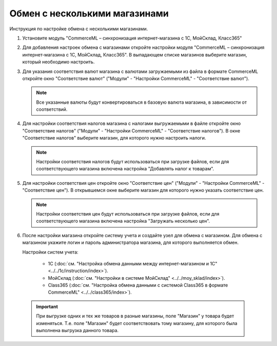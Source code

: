 ******************************
Обмен с несколькими магазинами
******************************

Инструкция по настройке обмена с несколькими магазинами.

1.  Установите модуль "CommerceML – синхронизация интернет-магазина с 1С, МойСклад, Класс365"

    .. fancybox:: img/import_store01.png
        :alt: Обмен с витринами

2.  Для добавления настроек обмена с магазинами откройте настройки модуля "CommerceML – синхронизация интернет-магазина с 1С, МойСклад, Класс365". В выпадающем списке магазинов выберите магазин, который необходимо настроить.

    .. fancybox:: img/import_store02.png
        :alt: Обмен с витринами

3.  Для указания соответствия валют магазина с валютами загружаемыми из файла в формате CommerceML откройте окно "Соответствие валют" ("Модули" - "Настройки CommerceML" - "Соответствие валют").

    .. fancybox:: img/import_store03.png
        :alt: Обмен с витринами

    .. note::

        Все указанные валюты будут конвертироваться в базовую валюта магазина, в зависимости от соответствий.


4.  Для настройки соответствия налогов магазина с налогами выгружаемыми в файле откройте окно "Соответствие налогов" ("Модули" - "Настройки CommerceML" - "Соответствие налогов"). В окне "Соответствие налогов" выберите магазин, для которого нужно настроить налоги.

    .. fancybox:: img/import_store04.png
        :alt: Обмен с витринами

    .. note::

        Настройки соответствия налогов будут использоваться при загрузке файлов, если для соответствующего магазина включена настройка "Добавлять налог к товарам".


5.  Для настройки соответствия цен откройте окно "Соответствие цен" ("Модули" - "Настройки CommerceML" - "Соответствие цен"). В открывшемся окне выберите магазин для которого нужно указать соответствие цен.

    .. fancybox:: img/import_store05.png
        :alt: Обмен с витринами

    .. note::

        Настройки соответствия цен будут использоваться при загрузке файлов, если для соответствующего магазина включена настройка "Загружать несколько цен".


6.  После настройки магазина откройте систему учета и создайте узел для обмена с магазином. Для обмена с магазином укажите логин и пароль администратора магазина, для которого выполняется обмен.

    Настройки систем учета:

        *   1С (:doc:`см. "Настройка обмена данными между интернет-магазином и 1С" <../../1c/instruction/index>`).

        *   МойСклад (:doc:`см. "Настройки в системе МойСклад" <../../moy_sklad/index>`).

        *   Class365 (:doc:`см. "Настройка обмена данными с системой Class365 в формате CommerceML" <../../class365/index>`).

   .. important::

       При выгрузке одних и тех же товаров в разные магазины, поле "Магазин" у товара будет изменяться. Т.е. поле "Магазин" будет соответствовать тому магазину, для которого была выполнена выгрузка данного товара.
